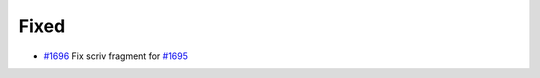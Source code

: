 .. _#1695: https://github.com/fox0430/moe/pull/1695
.. _#1696: https://github.com/fox0430/moe/pull/1696
.. A new scriv changelog fragment.
..
.. Uncomment the header that is right (remove the leading dots).
..
.. Added
.. .....
..
.. - A bullet item for the Added category.
..
.. Changed
.. .......
..
.. - A bullet item for the Changed category.
..
.. Deprecated
.. ..........
..
.. - A bullet item for the Deprecated category.

Fixed
.....

- `#1696`_ Fix scriv fragment for `#1695`_

.. Removed
.. .......
..
.. - A bullet item for the Removed category.
..
.. Security
.. ........
..
.. - A bullet item for the Security category.
..
